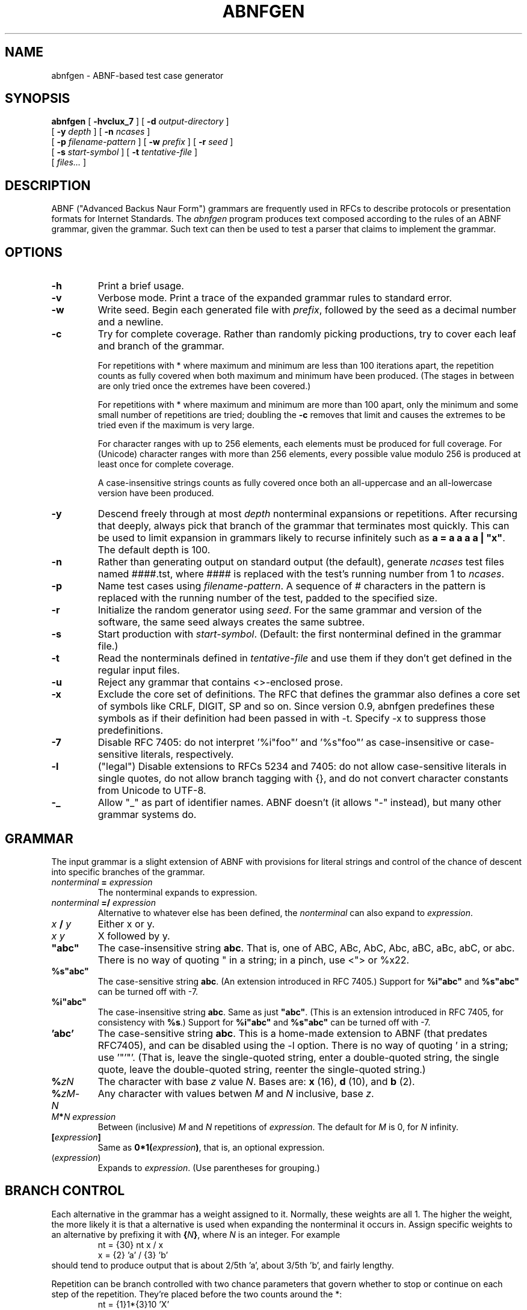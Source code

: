 .\" Copyright (c) 2002, 2006  Jutta Degener
.\"
.TH ABNFGEN 1  "4 March 2002"
.SH NAME
abnfgen \- ABNF-based test case generator
.SH SYNOPSIS
.na
.B abnfgen
[
.B \-hvclux_7
] [
.B \-d
.I output-directory
]
.br
.ti +8
[
.B \-y
.I depth
]
[
.B \-n
.I ncases
]
.br
.ti +8
[
.B \-p
.I filename-pattern
]
[
.B \-w
.I prefix
]
[
.B \-r
.I seed
]
.br
.ti +8
[
.B \-s
.I start-symbol
]
[
.B \-t
.I tentative-file
]
.br
.ti +8
[
.I files...
]
.br
.ad
.SH DESCRIPTION
.LP
ABNF ("Advanced Backus Naur Form")
grammars are frequently used in RFCs to describe protocols or 
presentation formats for Internet Standards.
The \fIabnfgen\fP program produces text composed according to the rules of an
ABNF grammar, given the grammar.
Such text can then be used to test a parser that claims
to implement the grammar.
.SH OPTIONS
.TP
.B \-h
Print a brief usage.
.TP
.B \-v
Verbose mode.
Print a trace of the expanded grammar rules to standard error.
.TP
.B \-w 
Write seed.
Begin each generated file with \fIprefix\fR, followed by the seed
as a decimal number and a newline.
.TP
.B \-c
Try for complete coverage.
Rather than randomly picking productions, try to cover each
leaf and branch of the grammar.
.IP
For repetitions with * where maximum and minimum are less than
100 iterations apart, the repetition counts as fully covered
when both maximum and minimum have been produced.
(The stages in between are only tried once the extremes have
been covered.)
.IP
For repetitions with * where maximum and minimum are more than 
100 apart, only the minimum and some small number of repetitions
are tried; doubling the \fB-c\fP removes that limit and causes
the extremes to be tried even if the maximum is very large.
.IP
For character ranges with up to 256 elements, each elements
must be produced for full coverage.
For (Unicode) character ranges with more than 256 elements,
every possible value modulo 256 is produced at least once for
complete coverage.
.IP
A case-insensitive strings counts as fully covered once both
an all-uppercase and an all-lowercase version have been produced.
.TP
.B \-y
Descend freely through at most \fIdepth\fP nonterminal expansions
or repetitions.
After recursing that deeply, always pick that branch of the grammar that
terminates most quickly.
This can be used to limit expansion in grammars likely to
recurse infinitely such as \fBa = a a a a | "x"\fP.
The default depth is 100.
.TP
.B \-n
Rather than generating output on standard output (the default),
generate \fIncases\fP test files named ####.tst, where #### is 
replaced with the test's running number from 1 to \fIncases\fP. 
.TP
.B \-p
Name test cases using \fIfilename-pattern\fP.
A sequence of # characters in the pattern is replaced with
the running number of the test, padded to the specified size.
.TP
.B \-r
Initialize the random generator using \fIseed\fP.
For the same grammar and version of the software,
the same seed always creates the same subtree.
.TP
.B \-s
Start production with \fIstart-symbol\fP.
(Default: the first nonterminal defined in the grammar file.)
.TP
.B \-t
Read the nonterminals defined in \fItentative-file\fP
and use them if they don't get defined in the regular input files.
.TP
.B \-u
Reject any grammar that contains <>-enclosed prose.
.TP
.B \-x
Exclude the core set of definitions.
The RFC that defines the grammar also defines a core set of
symbols like CRLF, DIGIT, SP and so on.
Since version 0.9, abnfgen predefines these symbols as if
their definition had been passed in with -t.
Specify -x to suppress those predefinitions.
.TP
.B \-7
Disable RFC 7405: do not interpret '%i"foo"' and '%s"foo"'
as case-insensitive or case-sensitive literals, respectively.
.TP
.B \-l
("legal") Disable extensions to RFCs 5234 and 7405: do not allow
case-sensitive literals in single quotes, do not allow
branch tagging with {}, and do not convert character constants
from Unicode to UTF-8.
.TP
.B \-_
Allow "_" as part of identifier names.
ABNF doesn't (it allows "-" instead), but many other
grammar systems do.
.SH GRAMMAR
The input grammar is a slight extension of ABNF with
provisions for literal strings and control of the chance
of descent into specific branches of the grammar.

.IP "\fInonterminal\fR \fB=\fR \fIexpression\fR"
The nonterminal expands to expression.
.IP "\fInonterminal\fR \fB=/\fR \fIexpression\fR"
Alternative to whatever else has been defined, the \fInonterminal\fP
can also expand to \fIexpression\fP.
.IP "\fIx\fP \fB/\fP \fIy\fP"
Either x or y.
.IP "\fIx\fP \fIy\fP"
X followed by y.
.IP \fB"abc"\fP
The case-insensitive string \fBabc\fR.  That is, one of 
ABC, ABc, AbC, Abc, aBC, aBc, abC, or abc.
There is no way of quoting " in a string; in a pinch, use <"> 
or %x22.
.IP \fB%s"abc"\fR
The case-sensitive string \fBabc\fR.  (An extension introduced in RFC 7405.)
Support for \fB%i"abc"\fR and \fB%s"abc"\fR can be turned off with -7.
.IP \fB%i"abc"\fR
The case-insensitive string \fBabc\fR.
Same as just \fB"abc"\fR. 
(This is an extension introduced in RFC 7405, for consistency with \fB%s\fR.)
Support for \fB%i"abc"\fR and \fB%s"abc"\fR can be turned off with -7.
.IP "\fB'abc'\fR"
The case-sensitive string \fBabc\fR.
This is a home-made extension to ABNF (that predates RFC7405),
and can be disabled using the \-l option.
There is no way of quoting ' in a string; use '"'"'.
(That is, leave the single-quoted string, enter a double-quoted
string, the single quote, leave the double-quoted string, reenter
the single-quoted string.)
.IP \fB%\fIzN\fR
The character with base \fIz\fR value \fIN\fR.
Bases are: \fBx\fR (16),  \fBd\fR (10), and \fBb\fR (2).
.IP \fB%\fIzM\fR-\fIN\fR
Any character with values betwen \fIM\fR and \fIN\fR inclusive,
base \fIz\fR.
.IP "\fIM\fR\fB*\fR\fIN\fR \fIexpression\fR"
Between (inclusive) \fIM\fR and \fIN\fR repetitions
of \fIexpression\fR.
The default for \fIM\fR is 0, for \fIN\fR infinity.
.IP \fB[\fR\fIexpression\fR\fB]\fR
Same as \fB0*1(\fR\fIexpression\fR\fB)\fR, that is, an 
optional expression.
.IP (\fIexpression\fR)
Expands to \fIexpression\fR.
(Use parentheses for grouping.)
.SH "BRANCH CONTROL"
Each alternative in the grammar has a weight assigned to it.
Normally, these weights are all 1.
The higher the weight, the more likely it is that
a alternative is used when expanding the nonterminal
it occurs in.
Assign specific weights to an alternative by prefixing it
with \fB{\fR\fIN\fR\fB}\fR, where \fIN\fR is an integer.
For example
.br
.in +7
nt = {30} nt x / x
.br
x = {2} 'a' / {3} 'b'
.br
.in -7
should tend to produce output that is about 2/5th 'a',
about 3/5th 'b', and fairly lengthy.
.LP
Repetition can be branch controlled with two chance parameters
that govern whether to stop or continue on each step of the
repetition.
They're placed before the two counts around the *:
.br
.in +7
nt = {1}1*{3}10 'X'
.in -7
will tend to produce somewhere around 3 Xs on average.
This is an extension to RFC 5234 and can be disabled by
specifying \-l on the command line.
.SH BUGS
Please send problems, bugs, questions, desirable enhancements, etc. to:
.LP
.RS
jutta@pobox.com
.RE
